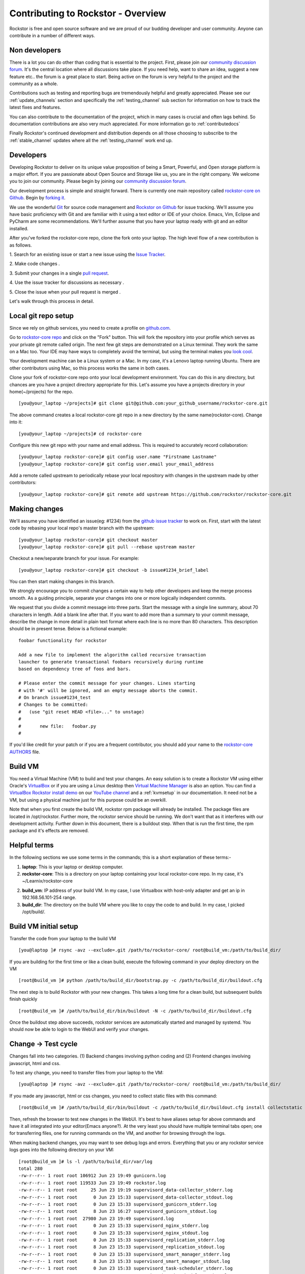 
.. _contributetorockstor:

Contributing to Rockstor - Overview
===================================

Rockstor is free and open source software and we are proud of our budding
developer and user community. Anyone can contribute in a number of different
ways.

.. _storageexperts:

Non developers
--------------

There is a lot you can do other than coding that is essential to the
project. First, please join our `community discussion forum
<http://forum.rockstor.com>`_. It's the central location where all discussions
take place. If you need help, want to share an idea, suggest a new feature etc..
the forum is a great place to start. Being active on the forum is very helpful
to the project and the community as a whole.

Contributions such as testing and reporting bugs are tremendously helpful and
greatly appreciated. Please see our :ref:`update_channels` section and
specifically the :ref:`testing_channel` sub section for information on how to
track the latest fixes and features.

You can also contribute to the documentation of the project, which in many
cases is crucial and often lags behind. So documentation contributions are
also very much appreciated. For more information go to :ref:`contributedocs`

Finally Rockstor's continued development and distribution depends on all those
choosing to subscribe to the :ref:`stable_channel` updates where all the
:ref:`testing_channel` work end up.

.. _developers:

Developers
----------

Developing Rockstor to deliver on its unique value proposition of being a
Smart, Powerful, and Open storage platform is a major effort. If you are
passionate about Open Source and Storage like us, you are in the right
company. We welcome you to join our community. Please begin by joining our
`community discussion forum <http://forum.rockstor.com>`_.

Our development process is simple and straight forward. There is currently one
main repository called `rockstor-core on Github
<https://github.com/rockstor/rockstor-core>`_. Begin by `forking it
<https://github.com/rockstor/rockstor-core#fork-destination-box>`_.

We use the wonderful `Git <http://git-scm.com/>`_ for source code
management and `Rockstor on Github <https://github.com/rockstor>`_ for issue
tracking. We'll assume you have basic proficiency with Git and are familiar
with it using a text editor or IDE of your choice. Emacs, Vim,
Eclipse and PyCharm are some recommendations. We'll further assume that you
have your laptop ready with git and an editor installed.

After you've forked the rockstor-core repo, clone the fork onto your
laptop. The high level flow of a new contribution is as follows.

1. Search for an existing issue or start a new issue using the `Issue
Tracker <https://github.com/organizations/rockstor/dashboard/issues>`_.

2. Make code changes
.

3. Submit your changes in a single `pull request
<https://help.github.com/articles/using-pull-requests>`_.

4. Use the issue tracker for discussions as necessary
.

5. Close the issue when your pull request is merged
.

Let's walk through this process in detail.

.. _localrepo:

Local git repo setup
--------------------

Since we rely on github services, you need to create a profile on `github.com
<https://github.com/>`_.

Go to `rockstor-core repo <https://github.com/rockstor/rockstor-core>`_ and
click on the "Fork" button. This will fork the repository into your profile
which serves as your private git remote called origin. The next few git steps are
demonstrated on a Linux terminal. They work the same on a Mac too. Your IDE may
have ways to completely avoid the terminal, but using the terminal makes you
`look cool <https://www.youtube.com/watch?v=51lGCTgqE_w>`_.

Your development machine can be a Linux system or a Mac. In my case, it's a
Lenovo laptop running Ubuntu. There are other contributors using Mac, so this
process works the same in both cases.

Clone your fork of rockstor-core repo onto your local development
environment. You can do this in any directory, but chances are you have a
project directory appropriate for this. Let's assume you have a projects
directory in your home(~/projects) for the repo. ::

        [you@your_laptop ~/projects]# git clone git@github.com:your_github_username/rockstor-core.git

The above command creates a local rockstor-core git repo in a new directory by
the same name(rockstor-core). Change into it::

        [you@your_laptop ~/projects]# cd rockstor-core

Configure this new git repo with your name and email address. This is required
to accurately record collaboration::

        [you@your_laptop rockstor-core]# git config user.name "Firstname Lastname"
        [you@your_laptop rockstor-core]# git config user.email your_email_address

Add a remote called upstream to periodically rebase your local repository with
changes in the upstream made by other contributors::

        [you@your_laptop rockstor-core]# git remote add upstream https://github.com/rockstor/rockstor-core.git

.. _makechanges:

Making changes
--------------

We'll assume you have identified an issue(eg: #1234) from the `github issue tracker
<https://github.com/rockstor/rockstor-core/issues>`_ to work on. First, start
with the latest code by rebasing your local repo's master branch with the upstream::

        [you@your_laptop rockstor-core]# git checkout master
        [you@your_laptop rockstor-core]# git pull --rebase upstream master

Checkout a new/separate branch for your issue. For example::

        [you@your_laptop rockstor-core]# git checkout -b issue#1234_brief_label

You can then start making changes in this branch.

We strongly encourage you to commit changes a certain way to help other
developers and keep the merge process smooth. As a guiding principle, separate
your changes into one or more logically independent commits.

We request that you divide a commit message into three parts. Start the message
with a single line summary, about 70 characters in length. Add a blank line
after that. If you want to add more than a summary to your commit message,
describe the change in more detail in plain text format where each line is no
more than 80 characters. This description should be in present tense. Below is
a fictional example::

        foobar functionality for rockstor

        Add a new file to implement the algorithm called recursive transaction
        launcher to generate transactional foobars recursively during runtime
        based on dependency tree of foos and bars.

        # Please enter the commit message for your changes. Lines starting
        # with '#' will be ignored, and an empty message aborts the commit.
        # On branch issue#1234_test
        # Changes to be committed:
        #   (use "git reset HEAD <file>..." to unstage)
        #
        #       new file:   foobar.py
        #

If you'd like credit for your patch or if you are a frequent contributor, you
should add your name to the `rockstor-core AUTHORS
<https://github.com/rockstor/rockstor-core/blob/master/AUTHORS>`_ file.

Build VM
--------

You need a Virtual Machine (VM) to build and test your changes. An easy
solution is to create a Rockstor VM using either Oracle's `VirtualBox
<https://www.virtualbox.org/>`_ or if you are using a Linux desktop then
`Virtual Machine Manager <https://virt-manager.org>`_ is also an option. You
can find a `VirtualBox Rockstor install demo
<https://www.youtube.com/watch?v=00k_RwwC5Ms>`_ on our `YouTube channel
<https://www.youtube.com/channel/UCOr8Q4DA7gYDpeSv09BVCRQ>`_ and a
:ref:`kvmsetup` in our documentation. It need not be a VM, but using a physical
machine just for this purpose could be an overkill.

Note that when you first create the build VM, rockstor rpm package will already
be installed. The package files are located in /opt/rockstor. Further more, the
rockstor service should be running. We don't want that as it interferes with
our development activity. Further down in this document, there is a buildout
step. When that is run the first time, the rpm package and it's effects are
removed.

Helpful terms
-------------

In the following sections we use some terms in the commands; this is a short
explanation of these terms:-

1. **laptop**: This is your laptop or desktop computer.

2. **rockstor-core**: This is a directory on your laptop containing your local
   rockstor-core repo. In my case, it's ~/Learnix/rockstor-core

2. **build_vm**: IP address of your build VM. In my case, I use Virtualbox
   with host-only adapter and get an ip in 192.168.56.101-254 range.

3. **build_dir**: The directory on the build VM where you like to copy the code to
   and build. In my case, I picked /opt/build/.

Build VM initial setup
----------------------

Transfer the code from your laptop to the build VM ::

        [you@laptop ]# rsync -avz --exclude=.git /path/to/rockstor-core/ root@build_vm:/path/to/build_dir/

If you are building for the first time or like a clean build, execute the
following command in your deploy directory on the VM ::

        [root@build_vm ]# python /path/to/build_dir/bootstrap.py -c /path/to/build_dir/buildout.cfg

The next step is to build Rockstor with your new changes. This takes a long
time for a clean build, but subsequent builds finish quickly ::

        [root@build_vm ]# /path/to/build_dir/bin/buildout -N -c /path/to/build_dir/buildout.cfg

Once the buildout step above succeeds, rockstor services are automatically
started and managed by systemd. You should now be able to login to the WebUI
and verify your changes.

Change -> Test cycle
--------------------

Changes fall into two categories. (1) Backend changes involving python coding
and (2) Frontend changes involving javascript, html and css.

To test any change, you need to transfer files from your laptop to the VM::

        [you@laptop ]# rsync -avz --exclude=.git /path/to/rockstor-core/ root@build_vm:/path/to/build_dir/

If you made any javascript, html or css changes, you need to collect static
files with this command::

        [root@build_vm ]# /path/to/build_dir/bin/buildout -c /path/to/build_dir/buildout.cfg install collectstatic

Then, refresh the browser to test new changes in the WebUI. It's best to have
aliases setup for above commands and have it all integrated into your
editor(Emacs anyone?). At the very least you should have multiple terminal
tabs open; one for transferring files, one for running commands on the VM, and
another for browsing through the logs.

When making backend changes, you may want to see debug logs and
errors. Everything that you or any rockstor service logs goes into the following
directory on your VM::

    [root@build_vm ]# ls -l /path/to/build_dir/var/log
    total 280
    -rw-r--r-- 1 root root 106912 Jun 23 19:49 gunicorn.log
    -rw-r--r-- 1 root root 119533 Jun 23 19:49 rockstor.log
    -rw-r--r-- 1 root root     25 Jun 23 19:19 supervisord_data-collector_stderr.log
    -rw-r--r-- 1 root root      0 Jun 23 15:33 supervisord_data-collector_stdout.log
    -rw-r--r-- 1 root root      0 Jun 23 15:33 supervisord_gunicorn_stderr.log
    -rw-r--r-- 1 root root      8 Jun 23 16:27 supervisord_gunicorn_stdout.log
    -rw-r--r-- 1 root root  27980 Jun 23 19:49 supervisord.log
    -rw-r--r-- 1 root root      0 Jun 23 15:33 supervisord_nginx_stderr.log
    -rw-r--r-- 1 root root      0 Jun 23 15:33 supervisord_nginx_stdout.log
    -rw-r--r-- 1 root root      0 Jun 23 15:33 supervisord_replication_stderr.log
    -rw-r--r-- 1 root root      8 Jun 23 15:33 supervisord_replication_stdout.log
    -rw-r--r-- 1 root root      0 Jun 23 15:33 supervisord_smart_manager_stderr.log
    -rw-r--r-- 1 root root      8 Jun 23 15:33 supervisord_smart_manager_stdout.log
    -rw-r--r-- 1 root root      0 Jun 23 15:33 supervisord_task-scheduler_stderr.log
    -rw-r--r-- 1 root root      8 Jun 23 15:33 supervisord_task-scheduler_stdout.log
    -rw-r--r-- 1 root root      0 Jun 23 15:33 supervisord_ztask-daemon_stderr.log
    -rw-r--r-- 1 root root      0 Jun 23 15:33 supervisord_ztask-daemon_stdout.log
    -rw-r--r-- 1 root root    996 Jun 23 19:49 ztask.log

rockstor.log should be the first place to look for errors or debug logs.

When making frontend changes, Developer Tools in Chrome/Firefox are your
friends. You can `inspect elements
<https://developer.chrome.com/devtools/docs/dom-and-styles#inspecting-elements>`_
for html/css changes, log to the browser console from javascript code with
console.log(), and use the debugger and step through javascript from your
browser.

Adding third party Javascript libraries
---------------------------------------

The frontend code uses third party javascript libraries such as jquery,
bootstrap, d3 and many others. These are not part of the rockstor-core
repository but are dynamically generated during the buildout step. They are
placed in the below directory on your build VM::

    [root@build_vm ]# ls /path/to/build_dir/static/js/lib
    backbone-0.9.2.js            cocktail.js   humanize.js                jquery.flot.stack.js         jquery.sparkline.min.js    json2.js              socket.io.min.js
    backbone.routefilter.min.js  cron          jquery-1.9.1.min.js        jquery.flot.stackpercent.js  jquery.tablesorter.js      jsonform.js           underscore-1.3.2.js
    bootstrap-datepicker.js      cubism.v1.js  jquery.flot.axislabels.js  jquery.flot.time.js          jquery.tools.min.js        later.min.js
    bootstrap.js                 d3-tip.js     jquery.flot.js             jquery.flot.tooltip_0.5.js   jquery.touch-punch.min.js  moment.min.js
    bootstrap-timepicker.js      d3.v3.min.js  jquery.flot.navigate.js    jquery-migrate-1.2.1.min.js  jquery-ui.min.js           prettycron.js
    chosen.jquery.js             gentleSelect  jquery.flot.resize.js      jquery.shapeshift.js         jquery.validate.js         simple-slider.min.js

If you need to add a new library, place all of it's files in the lib
directory(on the build VM, obviously) and continue your development
process. After you open the pull request for rockstor-core repo, it's time to
open a separate pull request for merging these libaries into upstream. This
separate pull request must be opened for another repository named
`rockstor-jslibs <https://github.com/rockstor/rockstor-jslibs>`_, which
mirrors the contents of the lib directory shown above. The fork and
pull-request process is same as it is for this(rockstor-core repo) one.


Database migrations
-------------------

We use `PostgreSQL <http://www.postgresql.org/>`_ as the database backend for
Rockstor. There are two databases, (1) storageadmin and (2)
smart_manager. Depending on your issue you may need to add a Django model,
delete one, or change fields of an existing model. After editing models you
need to create a migration and apply it.

We use `South <http://south.aeracode.org/>`_ to manage database migrations. Due
to the fact that running south to generate migrations requires all dependencies
installed, it is easier to generate the migration on your VM and copy the
migration file back to your laptop and add it in git once you are satisfied.

For model changes in storageadmin application, create a migration file using
::

        [root@build_vm ]# /path/to/build_dir/bin/django schemamigration storageadmin --auto

The above command generates a migration file in
/path/to/build_dir/src/rockstor/storageadmin/migrations/ Apply the migration with::

        [root@build_vm ]# /path/to/build_dir/bin/django migrate storageadmin --database=default

For model changes in the smart_manager application, create a migration file using
::

        [root@build_vm ]# /path/to/build_dir/bin/django schemamigration smart_manager --auto

Run the migration with
::

        [root@build_vm ]# /path/to/build_dir/bin/django migrate smart_manager --database=smart_manager

.. _shipchanges:

Shipping changes
----------------

As you continue to work on an issue, commit and push changes to the issue
branch of your fork. You can periodically push your changes to github with the
following command::

        [you@laptop ]# cd /path/to/rockstor-core; git push origin your_branch_name

When you finish work for the issue and are ready to submit, create a pull
request by clicking on the "pull request" button on github. This notifies the
maintainers of your changes. As a best practice only open one pull request per
issue containing all relevant changes.
